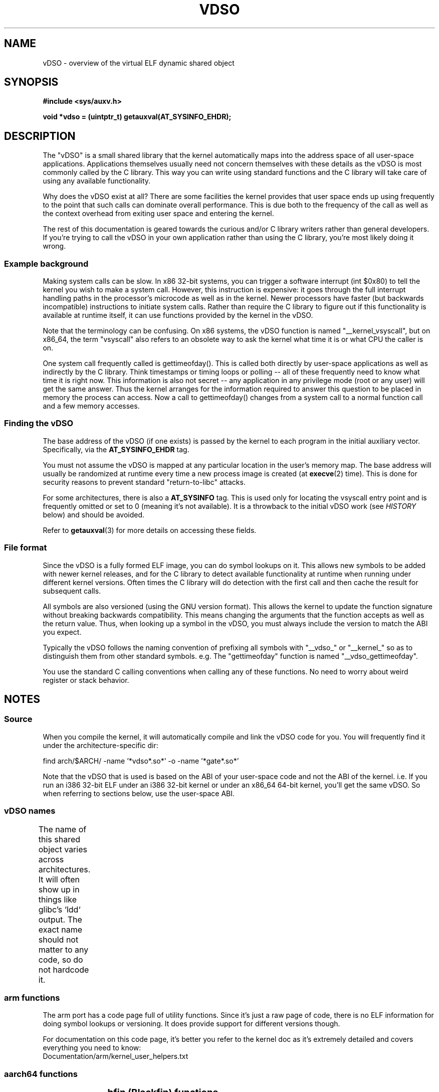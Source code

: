 .\" Written by Mike Frysinger <vapier@gentoo.org>
.\"
.\" %%%LICENSE_START(PUBLIC_DOMAIN)
.\" This page is in the public domain.
.\" %%%LICENSE_END
.\"
.TH VDSO 7 2013-04-09 "Linux" "Linux Programmer's Manual"
.SH NAME
vDSO \- overview of the virtual ELF dynamic shared object
.SH SYNOPSIS
.B #include <sys/auxv.h>

.B void *vdso = (uintptr_t) getauxval(AT_SYSINFO_EHDR);
.SH DESCRIPTION
The "vDSO" is a small shared library that the kernel automatically maps into the
address space of all user-space applications.
Applications themselves usually need not concern themselves with these details
as the vDSO is most commonly called by the C library.
This way you can write using standard functions and the C library will take care
of using any available functionality.

Why does the vDSO exist at all?
There are some facilities the kernel provides that user space ends up using
frequently to the point that such calls can dominate overall performance.
This is due both to the frequency of the call as well as the context overhead
from exiting user space and entering the kernel.

The rest of this documentation is geared towards the curious and/or C library
writers rather than general developers.
If you're trying to call the vDSO in your own application rather than using
the C library, you're most likely doing it wrong.
.SS Example background
Making system calls can be slow.
In x86 32-bit systems, you can trigger a software interrupt (int $0x80) to tell
the kernel you wish to make a system call.
However, this instruction is expensive: it goes through the full interrupt
handling paths in the processor's microcode as well as in the kernel.
Newer processors have faster (but backwards incompatible) instructions to
initiate system calls.
Rather than require the C library to figure out if this functionality is
available at runtime itself, it can use functions provided by the kernel in
the vDSO.

Note that the terminology can be confusing.
On x86 systems, the vDSO function is named "__kernel_vsyscall", but on x86_64,
the term "vsyscall" also refers to an obsolete way to ask the kernel what time
it is or what CPU the caller is on.

One system call frequently called is gettimeofday().
This is called both directly by user-space applications as well as indirectly by
the C library.
Think timestamps or timing loops or polling -- all of these frequently need to
know what time it is right now.
This information is also not secret -- any application in any privilege mode
(root or any user) will get the same answer.
Thus the kernel arranges for the information required to answer this question
to be placed in memory the process can access.
Now a call to gettimeofday() changes from a system call to a normal function
call and a few memory accesses.
.SS Finding the vDSO
The base address of the vDSO (if one exists) is passed by the kernel to each
program in the initial auxiliary vector.
Specifically, via the
.B AT_SYSINFO_EHDR
tag.

You must not assume the vDSO is mapped at any particular location in the
user's memory map.
The base address will usually be randomized at runtime every time a new
process image is created (at
.BR execve (2)
time).
This is done for security reasons to prevent standard "return-to-libc" attacks.

For some architectures, there is also a
.B AT_SYSINFO
tag.
This is used only for locating the vsyscall entry point and is frequently
omitted or set to 0 (meaning it's not available).
It is a throwback to the initial vDSO work (see
.IR HISTORY
below) and should be avoided.

Refer to
.BR getauxval (3)
for more details on accessing these fields.
.SS File format
Since the vDSO is a fully formed ELF image, you can do symbol lookups on it.
This allows new symbols to be added with newer kernel releases, and for the
C library to detect available functionality at runtime when running under
different kernel versions.
Often times the C library will do detection with the first call and then
cache the result for subsequent calls.

All symbols are also versioned (using the GNU version format).
This allows the kernel to update the function signature without breaking
backwards compatibility.
This means changing the arguments that the function accepts as well as the
return value.
Thus, when looking up a symbol in the vDSO, you must always include the version
to match the ABI you expect.

Typically the vDSO follows the naming convention of prefixing all symbols with
"__vdso_" or "__kernel_" so as to distinguish them from other standard symbols.
e.g. The "gettimeofday" function is named "__vdso_gettimeofday".

You use the standard C calling conventions when calling any of these functions.
No need to worry about weird register or stack behavior.
.SH NOTES
.SS Source
When you compile the kernel, it will automatically compile and link the vDSO
code for you.
You will frequently find it under the architecture-specific dir:

    find arch/$ARCH/ -name '*vdso*.so*' -o -name '*gate*.so*'

Note that the vDSO that is used is based on the ABI of your user-space code
and not the ABI of the kernel.
i.e. If you run an i386 32-bit ELF under an i386 32-bit kernel or under an
x86_64 64-bit kernel, you'll get the same vDSO.
So when referring to sections below, use the user-space ABI.
.SS vDSO names
The name of this shared object varies across architectures.
It will often show up in things like glibc's `ldd` output.
The exact name should not matter to any code, so do not hardcode it.
.if t \{\
.ft CW
\}
.TS
l l.
user ABI	vDSO name
_
aarch64	linux-vdso.so.1
ia64	linux-gate.so.1
ppc/32	linux-vdso32.so.1
ppc/64	linux-vdso64.so.1
s390	linux-vdso32.so.1
s390x	linux-vdso64.so.1
sh	linux-gate.so.1
i386	linux-gate.so.1
x86_64	linux-vdso.so.1
x86/x32	linux-vdso.so.1
.TE
.if t \{\
.in
.ft P
\}
.SS arm functions
.\" See linux/arch/arm/kernel/entry-armv.S
.\" See linux/Documentation/arm/kernel_user_helpers.txt
The arm port has a code page full of utility functions.
Since it's just a raw page of code, there is no ELF information for doing
symbol lookups or versioning.
It does provide support for different versions though.

For documentation on this code page, it's better you refer to the kernel doc
as it's extremely detailed and covers everything you need to know:
.br
Documentation/arm/kernel_user_helpers.txt
.SS aarch64 functions
.\" See linux/arch/arm64/kernel/vdso/vdso.lds.S
.if t \{\
.ft CW
\}
.TS
l l.
symbol	version
_
__kernel_rt_sigreturn	LINUX_2.6.39
__kernel_gettimeofday	LINUX_2.6.39
__kernel_clock_gettime	LINUX_2.6.39
__kernel_clock_getres	LINUX_2.6.39
.TE
.if t \{\
.in
.ft P
\}
.SS bfin (Blackfin) functions
.\" See linux/arch/blackfin/kernel/fixed_code.S
.\" See http://docs.blackfin.uclinux.org/doku.php?id=linux-kernel:fixed-code
As this CPU lacks a memory management unit (MMU), it doesn't set up a vDSO in
the normal sense.
Instead, it maps at boot time a few raw functions into a fixed location in
memory.
User-space applications then call directly into that region.
There is no provision for backwards compatibility beyond sniffing raw opcodes,
but as this is an embedded CPU, it can get away with things -- some of the
object formats it runs aren't even ELF based (they're bFLT/FLAT).

For documentation on this code page, it's better you refer to the public docs:
.br
http://docs.blackfin.uclinux.org/doku.php?id=linux-kernel:fixed-code
.SS ia64 (Itanium) functions
.\" See linux/arch/ia64/kernel/gate.lds.S
.\" Also linux/arch/ia64/kernel/fsys.S and linux/Documentation/ia64/fsys.txt
.if t \{\
.ft CW
\}
.TS
l l.
symbol	version
_
__kernel_sigtramp	LINUX_2.5
__kernel_syscall_via_break	LINUX_2.5
__kernel_syscall_via_epc	LINUX_2.5
.TE
.if t \{\
.in
.ft P
\}

The Itanium port actually likes to get tricky.
In addition to the vDSO above, it also has "light-weight system calls" (also
known as "fast syscalls" or "fsys").
You can invoke these via the __kernel_syscall_via_epc vDSO helper.
The system calls listed here have the same semantics as if you called them
directly via
.BR syscall (3),
so refer to the relevant
documentation for each.
The table below lists the functions available via this mechanism.
.if t \{\
.ft CW
\}
.TS
l.
function
_
clock_gettime
getcpu
getpid
getppid
gettimeofday
set_tid_address
.TE
.if t \{\
.in
.ft P
\}
.SS parisc (hppa) functions
.\" See linux/arch/parisc/kernel/syscall.S
.\" See linux/Documentation/parisc/registers
The parisc port has a code page full of utility functions called a gateway page.
Rather than use the normal ELF aux vector approach, it passes the address of
the page to the process via the SR2 register.
The permissions on the page are such that merely executing those addresses
automatically executes with kernel privileges and not in user-space.
This is done to match the way HP-UX works.

Since it's just a raw page of code, there is no ELF information for doing
symbol lookups or versioning.
Simply call into the appropriate offset via the branch instruction, e.g.:
.br
ble <offset>(%sr2, %r0)
.if t \{\
.ft CW
\}
.TS
l l.
offset	function
_
00b0	lws_entry
00e0	set_thread_pointer
0100	linux_gateway_entry (syscall)
0268	syscall_nosys
0274	tracesys
0324	tracesys_next
0368	tracesys_exit
03a0	tracesys_sigexit
03b8	lws_start
03dc	lws_exit_nosys
03e0	lws_exit
03e4	lws_compare_and_swap64
03e8	lws_compare_and_swap
0404	cas_wouldblock
0410	cas_action
.TE
.if t \{\
.in
.ft P
\}
.SS ppc/32 functions
.\" See linux/arch/powerpc/kernel/vdso32/vdso32.lds.S
The functions marked with a
.I *
below are only available when the kernel is
a powerpc64 (64-bit) kernel.
.if t \{\
.ft CW
\}
.TS
l l.
symbol	version
_
__kernel_clock_getres	LINUX_2.6.15
__kernel_clock_gettime	LINUX_2.6.15
__kernel_datapage_offset	LINUX_2.6.15
__kernel_get_syscall_map	LINUX_2.6.15
__kernel_get_tbfreq	LINUX_2.6.15
__kernel_getcpu \fI*\fR	LINUX_2.6.15
__kernel_gettimeofday	LINUX_2.6.15
__kernel_sigtramp_rt32	LINUX_2.6.15
__kernel_sigtramp32	LINUX_2.6.15
__kernel_sync_dicache	LINUX_2.6.15
__kernel_sync_dicache_p5	LINUX_2.6.15
.TE
.if t \{\
.in
.ft P
\}
.SS ppc/64 functions
.\" See linux/arch/powerpc/kernel/vdso64/vdso64.lds.S
.if t \{\
.ft CW
\}
.TS
l l.
symbol	version
_
__kernel_clock_getres	LINUX_2.6.15
__kernel_clock_gettime	LINUX_2.6.15
__kernel_datapage_offset	LINUX_2.6.15
__kernel_get_syscall_map	LINUX_2.6.15
__kernel_get_tbfreq	LINUX_2.6.15
__kernel_getcpu	LINUX_2.6.15
__kernel_gettimeofday	LINUX_2.6.15
__kernel_sigtramp_rt64	LINUX_2.6.15
__kernel_sync_dicache	LINUX_2.6.15
__kernel_sync_dicache_p5	LINUX_2.6.15
.TE
.if t \{\
.in
.ft P
\}
.SS s390 functions
.\" See linux/arch/s390/kernel/vdso32/vdso32.lds.S
.if t \{\
.ft CW
\}
.TS
l l.
symbol	version
_
__kernel_clock_getres	LINUX_2.6.29
__kernel_clock_gettime	LINUX_2.6.29
__kernel_gettimeofday	LINUX_2.6.29
.TE
.if t \{\
.in
.ft P
\}
.SS s390x functions
.\" See linux/arch/s390/kernel/vdso64/vdso64.lds.S
.if t \{\
.ft CW
\}
.TS
l l.
symbol	version
_
__kernel_clock_getres	LINUX_2.6.29
__kernel_clock_gettime	LINUX_2.6.29
__kernel_gettimeofday	LINUX_2.6.29
.TE
.if t \{\
.in
.ft P
\}
.SS sh (SuperH) functions
.\" See linux/arch/sh/kernel/vsyscall/vsyscall.lds.S
.if t \{\
.ft CW
\}
.TS
l l.
symbol	version
_
__kernel_rt_sigreturn	LINUX_2.6
__kernel_sigreturn	LINUX_2.6
__kernel_vsyscall	LINUX_2.6
.TE
.if t \{\
.in
.ft P
\}
.SS i386 functions
.\" See linux/arch/x86/vdso/vdso32/vdso32.lds.S
.if t \{\
.ft CW
\}
.TS
l l.
symbol	version
_
__kernel_sigreturn	LINUX_2.5
__kernel_rt_sigreturn	LINUX_2.5
__kernel_vsyscall	LINUX_2.5
.TE
.if t \{\
.in
.ft P
\}
.SS x86_64 functions
.\" See linux/arch/x86/vdso/vdso.lds.S
All of these symbols are also available without the "__vdso_" prefix, but
you should ignore those and stick to the names below.
.if t \{\
.ft CW
\}
.TS
l l.
symbol	version
_
__vdso_clock_gettime	LINUX_2.6
__vdso_getcpu	LINUX_2.6
__vdso_gettimeofday	LINUX_2.6
__vdso_time	LINUX_2.6
.TE
.if t \{\
.in
.ft P
\}
.SS x86/x32 functions
.\" See linux/arch/x86/vdso/vdso32.lds.S
.if t \{\
.ft CW
\}
.TS
l l.
symbol	version
_
__vdso_clock_gettime	LINUX_2.6
__vdso_getcpu	LINUX_2.6
__vdso_gettimeofday	LINUX_2.6
__vdso_time	LINUX_2.6
.TE
.if t \{\
.in
.ft P
\}
.SS History
The vDSO was originally just a single function -- the vsyscall.
In older kernels, you might see that in a process's memory map rather than vdso.
Over time, people realized that this was a great way to pass more functionality
to user space, so it was reconceived as a vDSO in the current format.
.SH SEE ALSO
.BR syscalls (2),
.BR getauxval (3),
.BR proc (5)

The docs/examples/sources in the Linux sources:
.nf
Documentation/ABI/stable/vdso
linux/Documentation/ia64/fsys.txt
Documentation/vDSO/* (includes examples of using the vDSO)
find arch/ -iname '*vdso*' -o -iname '*gate*'
.fi
